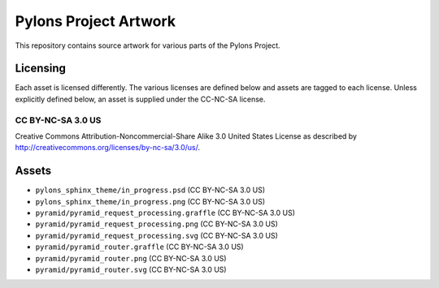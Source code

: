 Pylons Project Artwork
======================

This repository contains source artwork for various parts of the Pylons
Project.

Licensing
---------

Each asset is licensed differently. The various licenses are defined below
and assets are tagged to each license. Unless explicitly defined below, an
asset is supplied under the CC-NC-SA license.

CC BY-NC-SA 3.0 US
~~~~~~~~~~~~~~~~~~

Creative Commons Attribution-Noncommercial-Share Alike 3.0
United States License as described by
http://creativecommons.org/licenses/by-nc-sa/3.0/us/.

Assets
------

- ``pylons_sphinx_theme/in_progress.psd`` (CC BY-NC-SA 3.0 US)
- ``pylons_sphinx_theme/in_progress.png`` (CC BY-NC-SA 3.0 US)
- ``pyramid/pyramid_request_processing.graffle`` (CC BY-NC-SA 3.0 US)
- ``pyramid/pyramid_request_processing.png`` (CC BY-NC-SA 3.0 US)
- ``pyramid/pyramid_request_processing.svg`` (CC BY-NC-SA 3.0 US)
- ``pyramid/pyramid_router.graffle`` (CC BY-NC-SA 3.0 US)
- ``pyramid/pyramid_router.png`` (CC BY-NC-SA 3.0 US)
- ``pyramid/pyramid_router.svg`` (CC BY-NC-SA 3.0 US)
